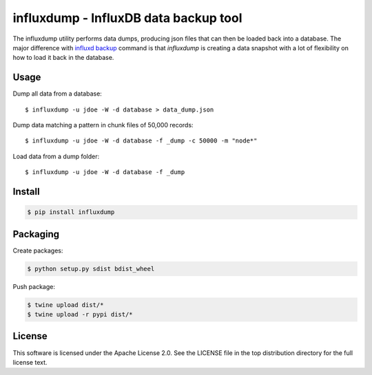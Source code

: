 ######################################
influxdump - InfluxDB data backup tool
######################################

The influxdump utility performs data dumps, producing json files that can then
be loaded back into a database.
The major difference with `influxd backup
<https://docs.influxdata.com/influxdb/v1.1/administration/backup_and_restore/>`_
command is that `influxdump` is creating a data snapshot with a lot of
flexibility on how to load it back in the database.

Usage
=====

Dump all data from a database::

    $ influxdump -u jdoe -W -d database > data_dump.json

Dump data matching a pattern in chunk files of 50,000 records::

    $ influxdump -u jdoe -W -d database -f _dump -c 50000 -m "node*"

Load data from a dump folder::

    $ influxdump -u jdoe -W -d database -f _dump


Install
=======

.. code-block:: sh

    $ pip install influxdump

Packaging
=========

Create packages:

.. code-block:: sh

    $ python setup.py sdist bdist_wheel

Push package:

.. code-block:: sh

    $ twine upload dist/*
    $ twine upload -r pypi dist/*


License
=======

This software is licensed under the Apache License 2.0. See the LICENSE file in the top distribution directory for the full license text.
